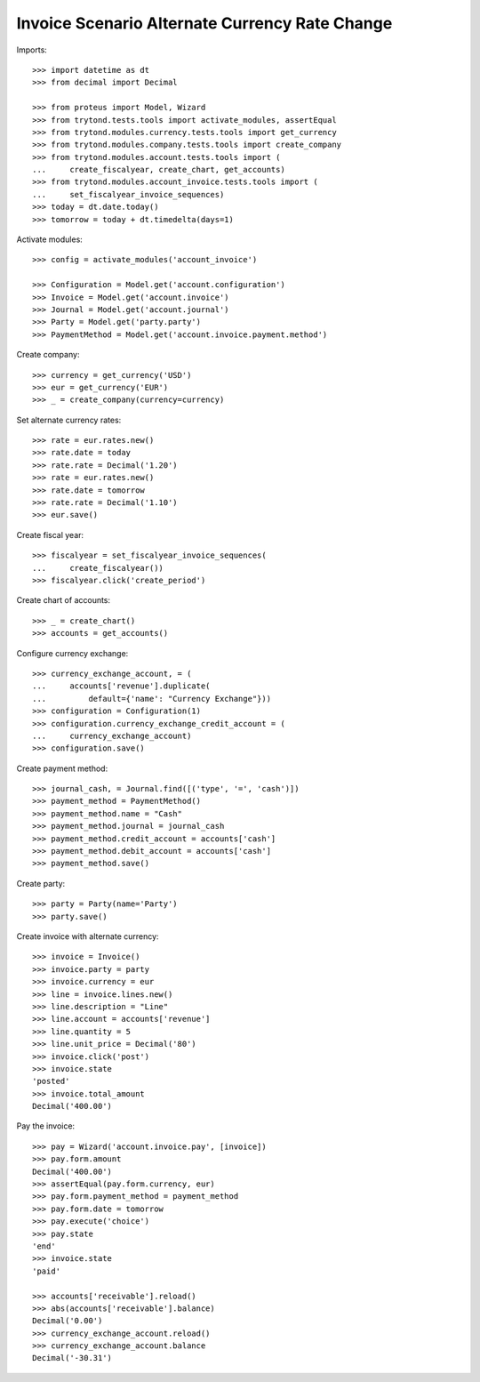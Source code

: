 ===============================================
Invoice Scenario Alternate Currency Rate Change
===============================================

Imports::

    >>> import datetime as dt
    >>> from decimal import Decimal

    >>> from proteus import Model, Wizard
    >>> from trytond.tests.tools import activate_modules, assertEqual
    >>> from trytond.modules.currency.tests.tools import get_currency
    >>> from trytond.modules.company.tests.tools import create_company
    >>> from trytond.modules.account.tests.tools import (
    ...     create_fiscalyear, create_chart, get_accounts)
    >>> from trytond.modules.account_invoice.tests.tools import (
    ...     set_fiscalyear_invoice_sequences)
    >>> today = dt.date.today()
    >>> tomorrow = today + dt.timedelta(days=1)

Activate modules::

    >>> config = activate_modules('account_invoice')

    >>> Configuration = Model.get('account.configuration')
    >>> Invoice = Model.get('account.invoice')
    >>> Journal = Model.get('account.journal')
    >>> Party = Model.get('party.party')
    >>> PaymentMethod = Model.get('account.invoice.payment.method')

Create company::

    >>> currency = get_currency('USD')
    >>> eur = get_currency('EUR')
    >>> _ = create_company(currency=currency)

Set alternate currency rates::

    >>> rate = eur.rates.new()
    >>> rate.date = today
    >>> rate.rate = Decimal('1.20')
    >>> rate = eur.rates.new()
    >>> rate.date = tomorrow
    >>> rate.rate = Decimal('1.10')
    >>> eur.save()

Create fiscal year::

    >>> fiscalyear = set_fiscalyear_invoice_sequences(
    ...     create_fiscalyear())
    >>> fiscalyear.click('create_period')

Create chart of accounts::

    >>> _ = create_chart()
    >>> accounts = get_accounts()

Configure currency exchange::

    >>> currency_exchange_account, = (
    ...     accounts['revenue'].duplicate(
    ...         default={'name': "Currency Exchange"}))
    >>> configuration = Configuration(1)
    >>> configuration.currency_exchange_credit_account = (
    ...     currency_exchange_account)
    >>> configuration.save()

Create payment method::

    >>> journal_cash, = Journal.find([('type', '=', 'cash')])
    >>> payment_method = PaymentMethod()
    >>> payment_method.name = "Cash"
    >>> payment_method.journal = journal_cash
    >>> payment_method.credit_account = accounts['cash']
    >>> payment_method.debit_account = accounts['cash']
    >>> payment_method.save()

Create party::

    >>> party = Party(name='Party')
    >>> party.save()

Create invoice with alternate currency::

    >>> invoice = Invoice()
    >>> invoice.party = party
    >>> invoice.currency = eur
    >>> line = invoice.lines.new()
    >>> line.description = "Line"
    >>> line.account = accounts['revenue']
    >>> line.quantity = 5
    >>> line.unit_price = Decimal('80')
    >>> invoice.click('post')
    >>> invoice.state
    'posted'
    >>> invoice.total_amount
    Decimal('400.00')

Pay the invoice::

    >>> pay = Wizard('account.invoice.pay', [invoice])
    >>> pay.form.amount
    Decimal('400.00')
    >>> assertEqual(pay.form.currency, eur)
    >>> pay.form.payment_method = payment_method
    >>> pay.form.date = tomorrow
    >>> pay.execute('choice')
    >>> pay.state
    'end'
    >>> invoice.state
    'paid'

    >>> accounts['receivable'].reload()
    >>> abs(accounts['receivable'].balance)
    Decimal('0.00')
    >>> currency_exchange_account.reload()
    >>> currency_exchange_account.balance
    Decimal('-30.31')
